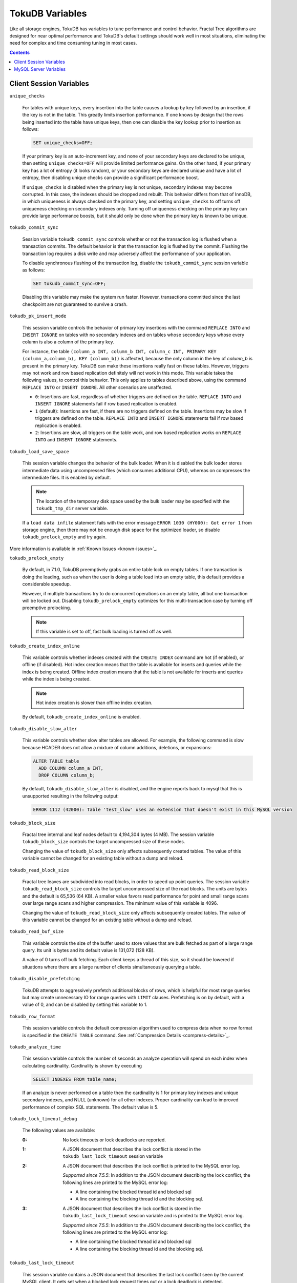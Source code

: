 .. _variables:

================
TokuDB Variables
================

Like all storage engines, TokuDB has variables to tune performance and control behavior. Fractal Tree algorithms are designed for near optimal performance and TokuDB's default settings should work well in most situations, eliminating the need for complex and time consuming tuning in most cases.

.. contents::

Client Session Variables
------------------------

``unique_checks``

  For tables with unique keys, every insertion into the table causes a lookup by key followed by an insertion, if the key is not in the table. This greatly limits insertion performance. If one knows by design that the rows being inserted into the table have unique keys, then one can disable the key lookup prior to insertion as follows:

  .. code-block:: sql

   SET unique_checks=OFF;

  If your primary key is an auto-increment key, and none of your secondary keys are declared to be unique, then setting ``unique_checks=OFF`` will provide limited performance gains. On the other hand, if your primary key has a lot of entropy (it looks random), or your secondary keys are declared unique and have a lot of entropy, then disabling unique checks can provide a significant performance boost.

  If ``unique_checks`` is disabled when the primary key is not unique, secondary indexes may become corrupted. In this case, the indexes should be dropped and rebuilt. This behavior differs from that of InnoDB, in which uniqueness is always checked on the primary key, and setting ``unique_checks`` to off turns off uniqueness checking on secondary indexes only. Turning off uniqueness checking on the primary key can provide large performance boosts, but it should only be done when the primary key is known to be unique.

``tokudb_commit_sync``

  Session variable ``tokudb_commit_sync`` controls whether or not the transaction log is flushed when a transaction commits. The default behavior is that the transaction log is flushed by the commit. Flushing the transaction log requires a disk write and may adversely affect the performance of your application.

  To disable synchronous flushing of the transaction log, disable the ``tokudb_commit_sync`` session variable as follows:

  .. code-block:: sql

   SET tokudb_commit_sync=OFF;

  Disabling this variable may make the system run faster. However, transactions committed since the last checkpoint are not guaranteed to survive a crash.

``tokudb_pk_insert_mode``

  This session variable controls the behavior of primary key insertions with the command ``REPLACE INTO`` and ``INSERT IGNORE`` on tables with no secondary indexes and on tables whose secondary keys whose every column is also a column of the primary key.

  For instance, the table ``(column_a INT, column_b INT, column_c INT, PRIMARY KEY (column_a,column_b), KEY (column_b))`` is affected, because the only column in the key of *column_b* is present in the primary key. TokuDB can make these insertions really fast on these tables. However, triggers may not work and row based replication definitely will not work in this mode. This variable takes the following values, to control this behavior. This only applies to tables described above, using the command ``REPLACE INTO`` or ``INSERT IGNORE``. All other scenarios are unaffected.

  * ``0``: Insertions are fast, regardless of whether triggers are defined on the table. ``REPLACE INTO`` and ``INSERT IGNORE`` statements fail if row based replication is enabled.

  * ``1`` (default): Insertions are fast, if there are no triggers defined on the table. Insertions may be slow if triggers are defined on the table. ``REPLACE INTO`` and ``INSERT IGNORE`` statements fail if row based replication is enabled.

  * ``2``: Insertions are slow, all triggers on the table work, and row based replication works on ``REPLACE INTO`` and ``INSERT IGNORE`` statements.

``tokudb_load_save_space``

  This session variable changes the behavior of the bulk loader. When it is disabled the bulk loader stores intermediate data using uncompressed files (which consumes additional CPU), whereas on compresses the intermediate files. It is enabled by default.

  .. note:: The location of the temporary disk space used by the bulk loader may be specified with the ``tokudb_tmp_dir`` server variable.

  If a ``load data infile`` statement fails with the error message ``ERROR 1030 (HY000): Got error 1`` from storage engine, then there may not be enough disk space for the optimized loader, so disable ``tokudb_prelock_empty`` and try again.

More information is available in :ref:`Known Issues <known-issues>`_.

``tokudb_prelock_empty``

  By default, in 7.1.0, TokuDB preemptively grabs an entire table lock on empty tables. If one transaction is doing the loading, such as when the user is doing a table load into an empty table, this default provides a considerable speedup.

  However, if multiple transactions try to do concurrent operations on an empty table, all but one transaction will be locked out. Disabling ``tokudb_prelock_empty`` optimizes for this multi-transaction case by turning off preemptive prelocking.

  .. note:: If this variable is set to off, fast bulk loading is turned off as well.

``tokudb_create_index_online``

  This variable controls whether indexes created with the ``CREATE INDEX`` command are hot (if enabled), or offline (if disabled). Hot index creation means that the table is available for inserts and queries while the index is being created. Offline index creation means that the table is not available for inserts and queries while the index is being created.

  .. note:: Hot index creation is slower than offline index creation.

  By default, ``tokudb_create_index_online`` is enabled.

``tokudb_disable_slow_alter``

  This variable controls whether slow alter tables are allowed. For example, the following command is slow because HCADER does not allow a mixture of column additions, deletions, or expansions:

  .. code-block:: sql

   ALTER TABLE table
     ADD COLUMN column_a INT, 
     DROP COLUMN column_b;

  By default, ``tokudb_disable_slow_alter`` is disabled, and the engine reports back to mysql that this is unsupported resulting in the following output:

  .. code-block:: none

   ERROR 1112 (42000): Table 'test_slow' uses an extension that doesn't exist in this MySQL version

``tokudb_block_size``

  Fractal tree internal and leaf nodes default to 4,194,304 bytes (4 MB). The session variable ``tokudb_block_size`` controls the target uncompressed size of these nodes.

  Changing the value of ``tokudb_block_size`` only affects subsequently created tables. The value of this variable cannot be changed for an existing table without a dump and reload.

``tokudb_read_block_size``

  Fractal tree leaves are subdivided into read blocks, in order to speed up point queries. The session variable ``tokudb_read_block_size`` controls the target uncompressed size of the read blocks. The units are bytes and the default is 65,536 (64 KB). A smaller value favors read performance for point and small range scans over large range scans and higher compression. The minimum value of this variable is 4096.

  Changing the value of ``tokudb_read_block_size`` only affects subsequently created tables. The value of this variable cannot be changed for an existing table without a dump and reload.

``tokudb_read_buf_size``

  This variable controls the size of the buffer used to store values that are bulk fetched as part of a large range query. Its unit is bytes and its default value is 131,072 (128 KB).

  A value of 0 turns off bulk fetching. Each client keeps a thread of this size, so it should be lowered if situations where there are a large number of clients simultaneously querying a table.

``tokudb_disable_prefetching``

  TokuDB attempts to aggressively prefetch additional blocks of rows, which is helpful for most range queries but may create unnecessary IO for range queries with ``LIMIT`` clauses. Prefetching is on by default, with a value of 0, and can be disabled by setting this variable to 1.

``tokudb_row_format``

  This session variable controls the default compression algorithm used to compress data when no row format is specified in the ``CREATE TABLE`` command. See :ref:`Compression Details <compress-details>`_.

``tokudb_analyze_time``

  This session variable controls the number of seconds an analyze operation will spend on each index when calculating cardinality. Cardinality is shown by executing

  .. code-block:: sql

   SELECT INDEXES FROM table_name;

  If an analyze is never performed on a table then the cardinality is 1 for primary key indexes and unique secondary indexes, and NULL (unknown) for all other indexes. Proper cardinality can lead to improved performance of complex SQL statements. The default value is 5.

``tokudb_lock_timeout_debug``

  The following values are available:

  :0: No lock timeouts or lock deadlocks are reported.

  :1: A JSON document that describes the lock conflict is stored in the ``tokudb_last_lock_timeout`` session variable

  :2: A JSON document that describes the lock conflict is printed to the MySQL error log.

      *Supported since 7.5.5*: In addition to the JSON document describing the lock conflict, the following lines are printed to the MySQL error log:

      * A line containing the blocked thread id and blocked sql
      * A line containing the blocking thread id and the blocking sql.

  :3: A JSON document that describes the lock conflict is stored in the ``tokudb_last_lock_timeout`` session variable and is printed to the MySQL error log.

      *Supported since 7.5.5*: In addition to the JSON document describing the lock conflict, the following lines are printed to the MySQL error log:

      * A line containing the blocked thread id and blocked sql
      * A line containing the blocking thread id and the blocking sql.

``tokudb_last_lock_timeout``

  This session variable contains a JSON document that describes the last lock conflict seen by the current MySQL client. It gets set when a blocked lock request times out or a lock deadlock is detected.

  The ``tokudb_lock_timeout_debug`` session variable must have bit 0 set for this behavior, otherwise this session variable will be empty.

``tokudb_bulk_fetch``

  This session variable determines if our bulk fetch algorithm is used for ``SELECT`` and ``DELETE`` statements. ``SELECT`` statements include pure ``SELECT ...`` statements, as well as ``INSERT INTO table-name ... SELECT ...``, ``CREATE TABLE table-name ... SELECT ...``, ``REPLACE INTO table-name ... SELECT ...``, ``INSERT IGNORE INTO table-name ... SELECT ...``, and ``INSERT INTO table-name ... SELECT ... ON DUPLICATE KEY UPDATE``.

  By default, ``tokudb_bulk_fetch`` is enabled.

``tokudb_support_xa``

  This session variable defines whether or not the prepare phase of an XA transaction performs an ``fsync()``.

  By default, ``tokudb_support_xa`` is enabled.

``tokudb_optimize_throttling``

  *Supported since 7.5.5*

  By default, table optimization will run with all available resources. To limit the amount of resources, it is possible to limit the speed of table optimization. The ``tokudb_optimize_throttling`` session variable determines an upper bound on how many fractal tree leaf nodes per second are optimized. The default is 0 (no upper bound) with a valid range of [0,1000000].

``tokudb_optimize_index_name``

  *Supported since 7.5.5*

  To optimize a single index in a table, the ``tokudb_optimize_index_name`` session variable can be enabled to select the index by name.

``tokudb_optimize_index_fraction``

  *Supported since 7.5.5*

  For patterns where the left side of the tree has many deletions (a common pattern with increasing id or date values), it may be useful to delete a percentage of the tree. In this case, it’s possible to optimize a subset of a fractal tree starting at the left side. The ``tokudb_optimize_index_fraction`` session variable controls the size of the sub tree. Valid values are in the range [0.0,1.0] with default 1.0 (optimize the whole tree).

``tokudb_backup_throttle``

  This session level variable throttles the write rate in bytes per second of the backup to prevent Hot Backup from crowding out other jobs in the system. The default and max values are 18446744073709551615

``tokudb_backup_dir``

  *Supported since 7.5.5*

  When enabled, this session level variable serves two purposes, to point to the destination directory where the backups will be dumped and to kick off the backup as soon as it is set.

``tokudb_backup_last_error``

  *Supported since 7.5.5*

  This session variable will contain the error number from the last backup. 0 indicates success.

``tokudb_backup_last_error_string``

  *Supported since 7.5.5*

  This session variable will contain the error string from the last backup.

MySQL Server Variables
----------------------

``tokudb_loader_memory_size``

  Limits the amount of memory that the TokuDB bulk loader will use for each loader instance, defaults to 100 MB. Increasing this value may provide a performance benefit when loading extremely large tables with several secondary indexes.

  .. note:: Memory allocated to a loader is taken from the TokuDB cache, defined as ``tokudb_cache_size``, and may impact the running workload's performance as existing cached data must be ejected for the loader to begin.

``tokudb_fsync_log_period``

  Controls the frequency, in milliseconds, for ``fsync()`` operations. If set to 0 then the ``fsync()`` behavior is only controlled by the tokudb commit sync, which is on or off. The default values is 0.

``tokudb_cache_size``

  This variable configures the size in bytes of the TokuDB cache table. The default cache table size is 1/2 of physical memory. Tokutek highly recommends using the default setting if using buffered IO, if using direct IO then consider setting this parameter to 80% of available memory.

  Consider decreasing ``tokudb_cache_size`` if excessive swapping is causing performance problems. Swapping may occur when running multiple mysql server instances or if other running applications use large amounts of physical memory.

``tokudb_directio``

  When enabled, TokuDB employs Direct IO rather than Buffered IO for writes. When using Direct IO, consider increasing ``tokudb_cache_size`` from its default of 1/2 physical memory.

  By default, ``tokudb_directio`` is disabled.

``tokudb_lock_timeout``

  This variable controls the amount of time that a transaction will wait for a lock held by another transaction to be released. If the conflicting transaction does not release the lock within the lock timeout, the transaction that was waiting for the lock will get a lock timeout error. The units are milliseconds. A value of 0 disables lock waits. The default value is 4000 (four seconds).

  If your application gets a ``lock wait timeout`` error (-30994), then you may find that increasing the ``tokudb_lock_timeout`` may help. If your application gets a ``deadlock found`` error (-30995), then you need to abort the current transaction and retry it.

``tokudb_data_dir``

  This variable configures the directory name where the TokuDB tables are stored. The default location is the MySQL data directory.

``tokudb_log_dir``

  This variable specifies the directory where the TokuDB log files are stored. The default location is the MySQL data directory. Configuring a separate log directory is somewhat involved. Please contact Tokutek support for more details.

.. _tokudb-tmp-dir:

``tokudb_tmp_dir``

  This variable specifies the directory where the TokuDB bulk loader stores temporary files. The bulk loader can create large temporary files while it is loading a table, so putting these temporary files on a disk separate from the data directory can be useful.

  For example, it can make sense to use a high-performance disk for the data directory and a very inexpensive disk for the temporary directory. The default location for temporary files is the MySQL data directory.

``tokudb_checkpointing_period``

  This variable specifies the time in seconds between the beginning of one checkpoint and the beginning of the next. The default time between TokuDB checkpoints is 60 seconds. We recommend leaving this variable unchanged.

``tokudb_write_status_frequency``, ``tokudb_read_status_frequency``

  TokuDB shows statement progress of queries, inserts, deletes, and updates in ``SHOW PROCESSLIST``. Queries are defined as reads, and inserts, deletes, and updates are defined as writes.

  Progress for updated is controlled by ``tokudb_write_status_frequency``, which is set to 1000, that is, progress is measured every 1000 writes.

  Progress for reads is controlled by ``tokudb_read_status_frequency`` which is set to 10,000.

  For slow queries, it can be helpful to set these variables to 1, and then run ``show processlist`` several times to understand what progress is being made.

``tokudb_fs_reserve_percent``

  This variable controls the percentage of the file system that must be available for inserts to be allowed. By default, this is set to 5. We recommend that this reserve be at least half the size of your physical memory. See :ref:`Full Disks <full-disks>` for more information.

``tokudb_cleaner_period``

  This variable specifies how often in seconds the cleaner thread runs. The default value is 1. Setting this variable to 0 turns off cleaner threads.

``tokudb_cleaner_iterations``

  This variable specifies how many internal nodes get processed in each ``tokudb_cleaner_period`` period. The default value is 5. Setting this variable to 0 turns off cleaner threads.

``tokudb_backup_throttle``

  (Enterprise Edition) This variable specifies the maximum number of bytes per second the copier of a hot backup process will consume. Lowering its value will cause the hot backup operation to take more time but consume less IO on the server. The default value is 18446744073709551615.

``tokudb_rpl_lookup_rows``

  When disabled, TokuDB replication slaves skip row lookups for *delete row* log events and *update row* log events, which eliminates all associated read IO for these operations.

  .. note:: Optimization is only enabled when ``read_only`` is 1 ``binlog_format`` is ROW.

  By default, ``tokudb_rpl_lookup_rows`` is enabled.

``tokudb_rpl_lookup_rows_delay``

  This server variable allows for simulation of long disk reads by sleeping for the given number of microseconds prior to the row lookup query, it should only be set to a non-zero value for testing.

  By default, ``tokudb_rpl_lookup_rows_delay`` is disabled.

``tokudb_rpl_unique_checks``

  When disabled, TokuDB replication slaves skip uniqueness checks on inserts and updates, which eliminates all associated read IO for these operations.

  .. note:: Optimization is only enabled when ``read_only`` is 1, `binlog_format` is ROW.

  By default, ``tokudb_rpl_unique_checks`` is enabled.

``tokudb_rpl_unique_checks_delay``

  This server variable allows for simulation of long disk reads by sleeping for the given number of microseconds prior to the row lookup query, it should only be set to a non-zero value for testing.

  By default, ``tokudb_rpl_unique_checks_delay`` is disabled.

``tokudb-backup-plugin-version``

  *Supported since 7.5.5:*

  This server variable documents the version of the hot backup plugin

``tokudb_backup_version``

  *Supported since 7.5.5:*

  This server variable documents the version of the hot backup library.

``tokudb_backup_allowed_prefix``

  *Supported since 7.5.5:*

  This system-level variable restricts the location of the destination directory where the backups can be located. Attempts to backup to a location outside of the directory this variable points to or its children will result in an error.

  The default is null, backups have no restricted locations. This read only variable can be set in the :file:`my.cnf` file and displayed with the ``show variables`` command.

``tokudb_rpl_check_readonly``

  *Supported since 7.5.5:*

  The TokuDB replication code will run row events from the binlog with RFR when the slave is in read only mode. The ``tokudb_rpl_check_readonly`` variable is used to disable the slave read only check in the TokuDB replication code.

  This allows RFR to run when the slave is NOT read only. By default, ``tokudb_rpl_check_readonly`` is enabled (check slave read only). Do NOT change this value unless you completely understand the implications!